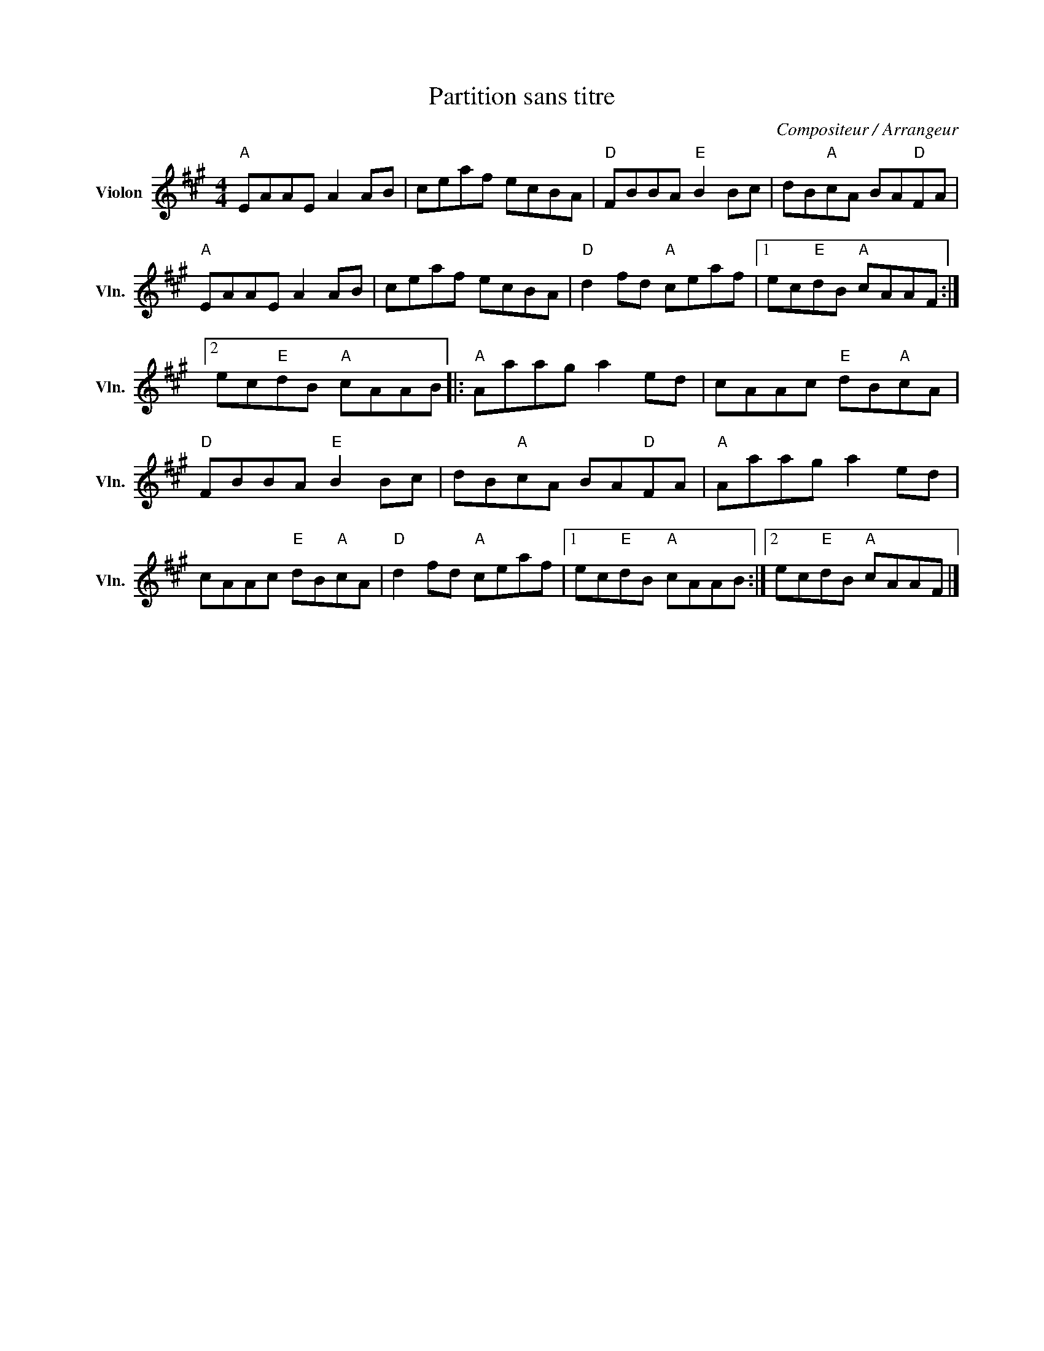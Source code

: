 X:1
T:Partition sans titre
C:Compositeur / Arrangeur
L:1/8
M:4/4
I:linebreak $
K:A
V:1 treble nm="Violon" snm="Vln."
V:1
"A" EAAE A2 AB | ceaf ecBA |"D" FBBA"E" B2 Bc | dB"A"cA BA"D"FA |"A" EAAE A2 AB | ceaf ecBA | %6
"D" d2 fd"A" ceaf |1 ec"E"dB"A" cAAF :|2 ec"E"dB"A" cAAB |:"A" Aaag a2 ed | cAAc"E" dB"A"cA | %11
"D" FBBA"E" B2 Bc | dB"A"cA BA"D"FA |"A" Aaag a2 ed | cAAc"E" dB"A"cA |"D" d2 fd"A" ceaf |1 %16
 ec"E"dB"A" cAAB :|2 ec"E"dB"A" cAAF |] %18
